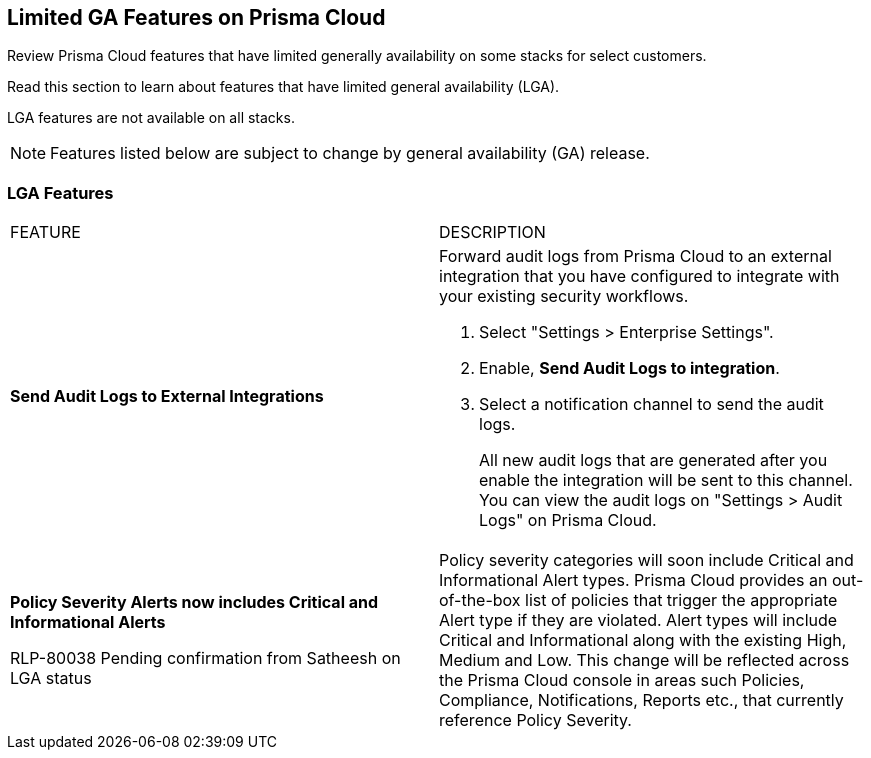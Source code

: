 [#idc61b99f5-c1f5-4760-abbd-3f8ce1a9338f]
== Limited GA Features on Prisma Cloud

Review Prisma Cloud features that have limited generally availability on some stacks for select customers.

Read this section to learn about features that have limited general availability (LGA).

LGA features are not available on all stacks.

// If you do not see a feature, means that the feature was not enabled on your stack.

[NOTE]
====
Features listed below are subject to change by general availability (GA) release.
====


[#id46333c7a-cc26-4e26-b097-493cd002da60]
=== LGA Features

[cols="50%a,50%a"]
|===
|FEATURE
|DESCRIPTION

|*Send Audit Logs to External Integrations*

|Forward audit logs from Prisma Cloud to an external integration that you have configured to integrate with your existing security workflows.

. Select "Settings > Enterprise Settings".
. Enable, *Send Audit Logs to integration*.
. Select a notification channel to send the audit logs.
+
All new audit logs that are generated after you enable the integration will be sent to this channel. You can view the audit logs on "Settings > Audit Logs" on Prisma Cloud.

|*Policy Severity Alerts now includes Critical and Informational Alerts*

+++<draft-comment>RLP-80038 Pending confirmation from Satheesh on LGA status</draft-comment>+++

|Policy severity categories will soon include Critical and Informational Alert types. Prisma Cloud provides an out-of-the-box list of policies that trigger the appropriate Alert type if they are violated. Alert types will include Critical and Informational along with the existing High, Medium and Low. This change will be reflected across the Prisma Cloud console in areas such Policies, Compliance, Notifications, Reports etc., that currently reference Policy Severity. 


|===
